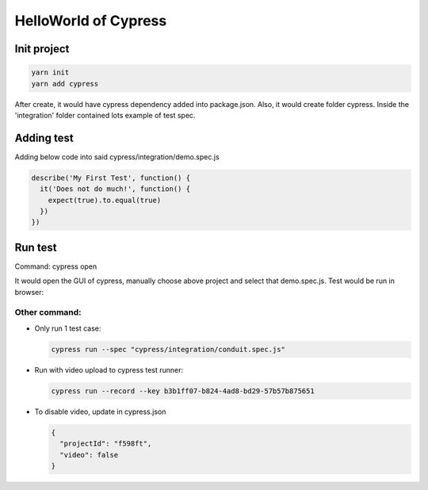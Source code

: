 HelloWorld of Cypress
===============================

Init project
-------------------

.. code-block:: bash
  
  yarn init
  yarn add cypress

After create, it would have cypress dependency added into package.json. Also, it would create folder cypress. Inside the 'integration' folder contained lots example of test spec.

Adding test
----------------

Adding below code into said cypress/integration/demo.spec.js

.. code-block:: javascript
  
  describe('My First Test', function() {
    it('Does not do much!', function() {
      expect(true).to.equal(true)
    })
  })

Run test
---------------

Command: cypress open

It would open the GUI of cypress, manually choose above project and select that demo.spec.js. Test would be run in browser:

.. image:: ../../../images/cypress_hello.png
  :width: 550px


Other command:
^^^^^^^^^^^^^^^^^^^

* Only run 1 test case: 

  .. code-block:: bash
    
    cypress run --spec "cypress/integration/conduit.spec.js"


* Run with video upload to cypress test runner: 

  .. code-block:: bash
    
    cypress run --record --key b3b1ff07-b824-4ad8-bd29-57b57b875651
    

* To disable video, update in cypress.json

  .. code-block:: json
    
    {
      "projectId": "f598ft",
      "video": false
    }



.. index:: Cypress, Testing
